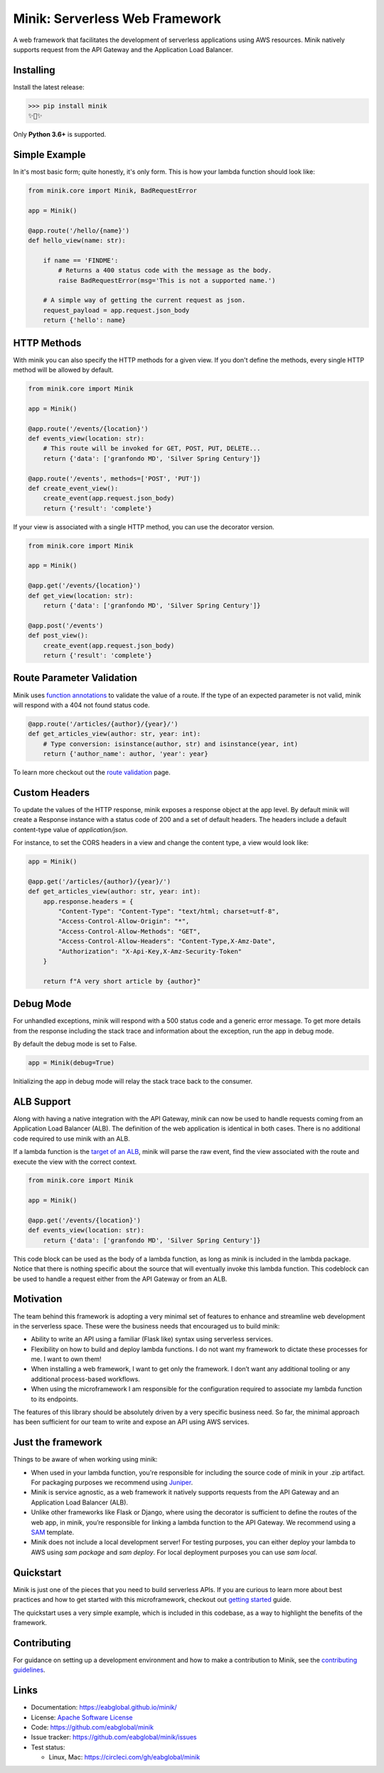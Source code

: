 Minik: Serverless Web Framework
===============================

.. image:: assets/minik.png

|circle| |pypi version| |apache license|

A web framework that facilitates the development of serverless applications using
AWS resources. Minik natively supports request from the API Gateway and the
Application Load Balancer.

Installing
**********

Install the latest release:

>>> pip install minik
✨🍰✨

Only **Python 3.6+** is supported.

Simple Example
**************
In it's most basic form; quite honestly, it's only form. This is how your lambda
function should look like:

.. code-block:: python

    from minik.core import Minik, BadRequestError

    app = Minik()

    @app.route('/hello/{name}')
    def hello_view(name: str):

        if name == 'FINDME':
            # Returns a 400 status code with the message as the body.
            raise BadRequestError(msg='This is not a supported name.')

        # A simple way of getting the current request as json.
        request_payload = app.request.json_body
        return {'hello': name}

HTTP Methods
************
With minik you can also specify the HTTP methods for a given view. If you don't
define the methods, every single HTTP method will be allowed by default.

.. code-block:: python

    from minik.core import Minik

    app = Minik()

    @app.route('/events/{location}')
    def events_view(location: str):
        # This route will be invoked for GET, POST, PUT, DELETE...
        return {'data': ['granfondo MD', 'Silver Spring Century']}

    @app.route('/events', methods=['POST', 'PUT'])
    def create_event_view():
        create_event(app.request.json_body)
        return {'result': 'complete'}

If your view is associated with a single HTTP method, you can use the decorator
version.

.. code-block:: python

    from minik.core import Minik

    app = Minik()

    @app.get('/events/{location}')
    def get_view(location: str):
        return {'data': ['granfondo MD', 'Silver Spring Century']}

    @app.post('/events')
    def post_view():
        create_event(app.request.json_body)
        return {'result': 'complete'}

Route Parameter Validation
**************************
Minik uses `function annotations`_ to validate the value of a route. If the type
of an expected parameter is not valid, minik will respond with a 404 not found
status code.

.. code:: python

    @app.route('/articles/{author}/{year}/')
    def get_articles_view(author: str, year: int):
        # Type conversion: isinstance(author, str) and isinstance(year, int)
        return {'author_name': author, 'year': year}


To learn more checkout out the `route validation`_ page.

.. _`function annotations`: https://www.python.org/dev/peps/pep-3107/
.. _`route validation`: https://eabglobal.github.io/minik/features


Custom Headers
**************
To update the values of the HTTP response, minik exposes a response object at
the app level. By default minik will create a Response instance with a status code
of 200 and a set of default headers. The headers include a default content-type
value of `application/json`.

For instance, to set the CORS headers in a view and change the content type, a
view would look like:

.. code:: python

    app = Minik()

    @app.get('/articles/{author}/{year}/')
    def get_articles_view(author: str, year: int):
        app.response.headers = {
            "Content-Type": "Content-Type": "text/html; charset=utf-8",
            "Access-Control-Allow-Origin": "*",
            "Access-Control-Allow-Methods": "GET",
            "Access-Control-Allow-Headers": "Content-Type,X-Amz-Date",
            "Authorization": "X-Api-Key,X-Amz-Security-Token"
        }

        return f"A very short article by {author}"


Debug Mode
**********
For unhandled exceptions, minik will respond with a 500 status code and
a generic error message. To get more details from the response including the stack
trace and information about the exception, run the app in debug mode.

By default the debug mode is set to False.

.. code:: python

    app = Minik(debug=True)

Initializing the app in debug mode will relay the stack trace back to the consumer.


ALB Support
***********
Along with having a native integration with the API Gateway, minik can now be used
to handle requests coming from an Application Load Balancer (ALB). The definition
of the web application is identical in both cases. There is no additional code required
to use minik with an ALB.

If a lambda function is the `target of an ALB`_, minik will parse the raw event,
find the view associated with the route and execute the view with the correct context.

.. code-block:: python

    from minik.core import Minik

    app = Minik()

    @app.get('/events/{location}')
    def events_view(location: str):
        return {'data': ['granfondo MD', 'Silver Spring Century']}

This code block can be used as the body of a lambda function, as long as minik is
included in the lambda package. Notice that there is nothing specific about the source
that will eventually invoke this lambda function. This codeblock can be used to
handle a request either from the API Gateway or from an ALB.

.. _`target of an ALB`: https://aws.amazon.com/blogs/networking-and-content-delivery/lambda-functions-as-targets-for-application-load-balancers/


Motivation
**********
The team behind this framework is adopting a very minimal set of features to enhance
and streamline web development in the serverless space. These were the business
needs that encouraged us to build minik:

- Ability to write an API using a familiar (Flask like) syntax using serverless
  services.
- Flexibility on how to build and deploy lambda functions. I do not want
  my framework to dictate these processes for me. I want to own them!
- When installing a web framework, I want to get only the framework. I don’t
  want any additional tooling or any additional process-based workflows.
- When using the microframework I am responsible for the configuration
  required to associate my lambda function to its endpoints.

The features of this library should be absolutely driven by a very specific
business need. So far, the minimal approach has been sufficient for our team to
write and expose an API using AWS services.


Just the framework
******************
Things to be aware of when working using minik:

- When used in your lambda function, you're responsible for including the source
  code of minik in your .zip artifact. For packaging purposes we recommend using
  `Juniper`_.
- Minik is service agnostic, as a web framework it natively supports requests
  from the API Gateway and an Application Load Balancer (ALB).
- Unlike other frameworks like Flask or Django, where using the decorator is
  sufficient to define the routes of the web app, in minik, you’re responsible
  for linking a lambda function to the API Gateway. We recommend using a
  `SAM`_ template.
- Minik does not include a local development server! For testing purposes, you can
  either deploy your lambda to AWS using `sam package` and `sam deploy`. For local
  deployment purposes you can use `sam local`.

Quickstart
**********
Minik is just one of the pieces that you need to build serverless APIs. If you
are curious to learn more about best practices and how to get started with this
microframework, checkout out `getting started <https://eabglobal.github.io/minik/quickstart.html>`_
guide.

The quickstart uses a very simple example, which is included in this codebase, as
a way to highlight the benefits of the framework.

Contributing
************

For guidance on setting up a development environment and how to make a
contribution to Minik, see the `contributing guidelines`_.

.. _contributing guidelines: https://github.com/eabglobal/minik/blob/master/CONTRIBUTING.rst
.. _Juniper: https://github.com/eabglobal/juniper
.. _SAM: https://aws.amazon.com/serverless/sam/

Links
*****

* Documentation: https://eabglobal.github.io/minik/
* License: `Apache Software License`_

* Code: https://github.com/eabglobal/minik
* Issue tracker: https://github.com/eabglobal/minik/issues
* Test status:

  * Linux, Mac: https://circleci.com/gh/eabglobal/minik

.. _Apache Software License: https://github.com/eabglobal/minik/blob/master/LICENSE

.. |circle| image:: https://circleci.com/gh/eabglobal/minik/tree/master.svg?style=shield
    :target: https://circleci.com/gh/eabglobal/minik/tree/master

.. |pypi version| image:: https://img.shields.io/pypi/v/minik.svg
    :target: https://pypi.org/project/minik/

.. |apache license| image:: https://img.shields.io/github/license/eabglobal/minik.svg
    :target: https://github.com/eabglobal/minik/blob/master/LICENSE
